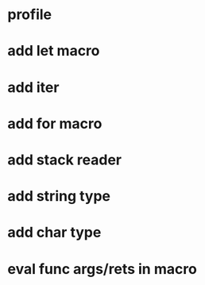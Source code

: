 * profile
* add let macro
* add iter
* add for macro
* add stack reader
* add string type
* add char type
* eval func args/rets in macro
